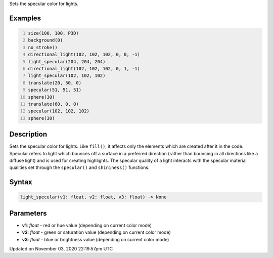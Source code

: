 .. title: light_specular()
.. slug: sketch_light_specular
.. date: 2020-11-03 22:19:57 UTC+00:00
.. tags:
.. category:
.. link:
.. description: py5 light_specular() documentation
.. type: text

Sets the specular color for lights.

Examples
========

.. raw:: html

    <div class="example-table">

.. raw:: html

    <div class="example-row"><div class="example-cell-image">

.. image:: /images/reference/Sketch_light_specular_0.png
    :alt: example picture for light_specular()

.. raw:: html

    </div><div class="example-cell-code">

.. code:: python
    :number-lines:

    size(100, 100, P3D)
    background(0)
    no_stroke()
    directional_light(102, 102, 102, 0, 0, -1)
    light_specular(204, 204, 204)
    directional_light(102, 102, 102, 0, 1, -1)
    light_specular(102, 102, 102)
    translate(20, 50, 0)
    specular(51, 51, 51)
    sphere(30)
    translate(60, 0, 0)
    specular(102, 102, 102)
    sphere(30)

.. raw:: html

    </div></div>

.. raw:: html

    </div>

Description
===========

Sets the specular color for lights. Like ``fill()``, it affects only the elements which are created after it in the code. Specular refers to light which bounces off a surface in a preferred direction (rather than bouncing in all directions like a diffuse light) and is used for creating highlights. The specular quality of a light interacts with the specular material qualities set through the ``specular()`` and ``shininess()`` functions.

Syntax
======

.. code:: python

    light_specular(v1: float, v2: float, v3: float) -> None

Parameters
==========

* **v1**: `float` - red or hue value (depending on current color mode)
* **v2**: `float` - green or saturation value (depending on current color mode)
* **v3**: `float` - blue or brightness value (depending on current color mode)


Updated on November 03, 2020 22:19:57pm UTC

